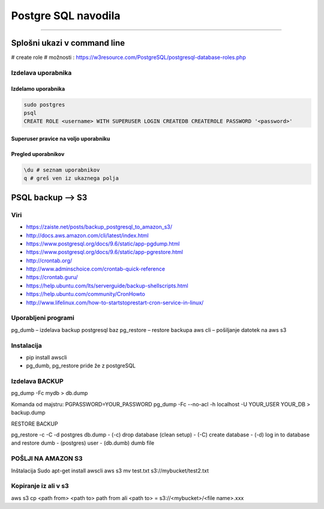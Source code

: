 Postgre SQL navodila
====================
====================

Splošni ukazi v command line
############################

# create role
# možnosti : https://w3resource.com/PostgreSQL/postgresql-database-roles.php

Izdelava uporabnika
*******************

Izdelamo uporabnika
-------------------

.. code-block:: none

    sudo postgres
    psql
    CREATE ROLE <username> WITH SUPERUSER LOGIN CREATEDB CREATEROLE PASSWORD '<password>'

.. glossary::

    username
        uporabniško ime novega uporabnika

    password
        geslo, ki jo dodelimo novemu uporabniku



Superuser pravice na voljo uporabniku
-------------------------------------

.. glossary::

    LOGIN
        lahko se logira v bazo

    CREATEDB
        lahko izdela novo bazo
    
    CREATEROLE
        lahko dodaja nove uporabnike



Pregled uporabnikov
-------------------

.. code-block:: python

    \du # seznam uporabnikov
    q # greš ven iz ukaznega polja




PSQL backup --> S3
##################

Viri
****

* https://zaiste.net/posts/backup_postgresql_to_amazon_s3/
* http://docs.aws.amazon.com/cli/latest/index.html
* https://www.postgresql.org/docs/9.6/static/app-pgdump.html
* https://www.postgresql.org/docs/9.6/static/app-pgrestore.html
* http://crontab.org/
* http://www.adminschoice.com/crontab-quick-reference
* https://crontab.guru/
* https://help.ubuntu.com/lts/serverguide/backup-shellscripts.html
* https://help.ubuntu.com/community/CronHowto
* http://www.lifelinux.com/how-to-startstoprestart-cron-service-in-linux/


Uporabljeni programi
********************

pg_dumb – izdelava backup postgresql baz
pg_restore – restore backupa
aws cli – pošiljanje datotek na aws s3

Instalacija
***********
-	pip install awscli
-	pg_dumb, pg_restore pride že z postgreSQL



Izdelava BACKUP
***************

pg_dump -Fc mydb > db.dump

Komanda od majstru:
PGPASSWORD=YOUR_PASSWORD pg_dump -Fc --no-acl -h localhost -U YOUR_USER YOUR_DB > backup.dump


RESTORE BACKUP

pg_restore -c -C -d postgres db.dump
-	(-c) drop database (clean setup)
-	(-C) create database
-	(-d) log in to database and restore dumb
-	(postgres) user
-	(db.dumb) dumb file



POŠLJI NA AMAZON S3
*******************

Inštalacija
Sudo apt-get install awscli
aws s3 mv test.txt s3://mybucket/test2.txt



Kopiranje iz ali v s3
*********************

aws s3 cp <path from> <path to>
path from ali <path to> = s3://<mybucket>/<file name>.xxx
